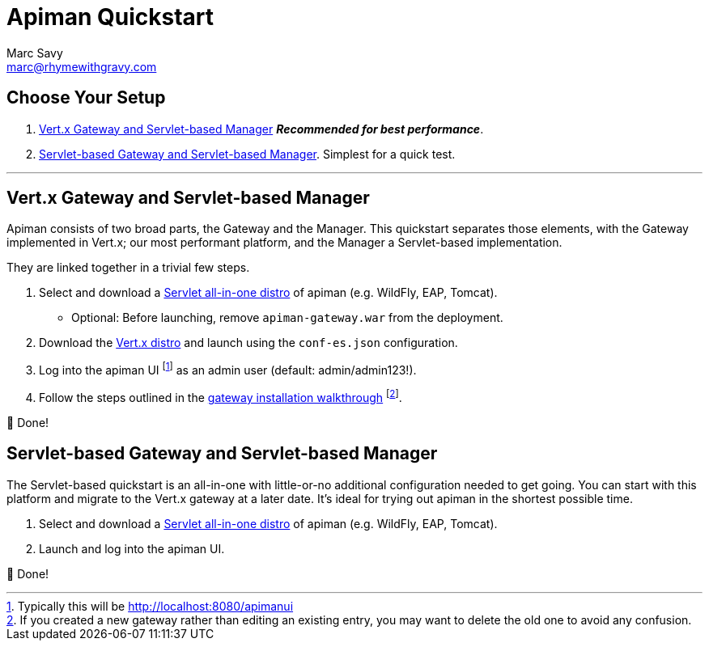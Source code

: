= Apiman Quickstart
Marc Savy <marc@rhymewithgravy.com>
:servlet-mgr: link:servlet/install.adoc
:vertx-gw: link:vertx/download.adoc
:gw-install-walkthrough: link:vertx/install.adoc
:ui-footnote: footnote:[Typically this will be http://localhost:8080/apimanui]


== Choose Your Setup

. <<Vert.x Gateway and Servlet-based Manager>> *_Recommended for best performance_*.
. <<Servlet-based Gateway and Servlet-based Manager>>. Simplest for a quick test.

'''

== Vert.x Gateway and Servlet-based Manager

Apiman consists of two broad parts, the Gateway and the Manager.
This quickstart separates those elements, with the Gateway implemented in Vert.x; our most performant platform, and the Manager a Servlet-based implementation.

They are linked together in a trivial few steps.

. Select and download a {servlet-mgr}[Servlet all-in-one distro] of apiman (e.g. WildFly, EAP, Tomcat).
    * Optional: Before launching, remove `apiman-gateway.war` from the deployment.
. Download the {vertx-gw}[Vert.x distro] and launch using the `conf-es.json` configuration.
. Log into the apiman UI {ui-footnote} as an admin user (default: admin/admin123!).
. Follow the steps outlined in the {gw-install-walkthrough}[gateway installation walkthrough] footnote:[If you created a new gateway rather than editing an existing entry, you may want to delete the old one to avoid any confusion.].

🎉  Done!

== Servlet-based Gateway and Servlet-based Manager

The Servlet-based quickstart is an all-in-one with little-or-no additional configuration needed to get going. You can start with this platform and migrate to the Vert.x gateway at a later date. It's ideal for trying out apiman in the shortest possible time.

. Select and download a {servlet-mgr}[Servlet all-in-one distro] of apiman (e.g. WildFly, EAP, Tomcat).
. Launch and log into the apiman UI.

🎉  Done!
